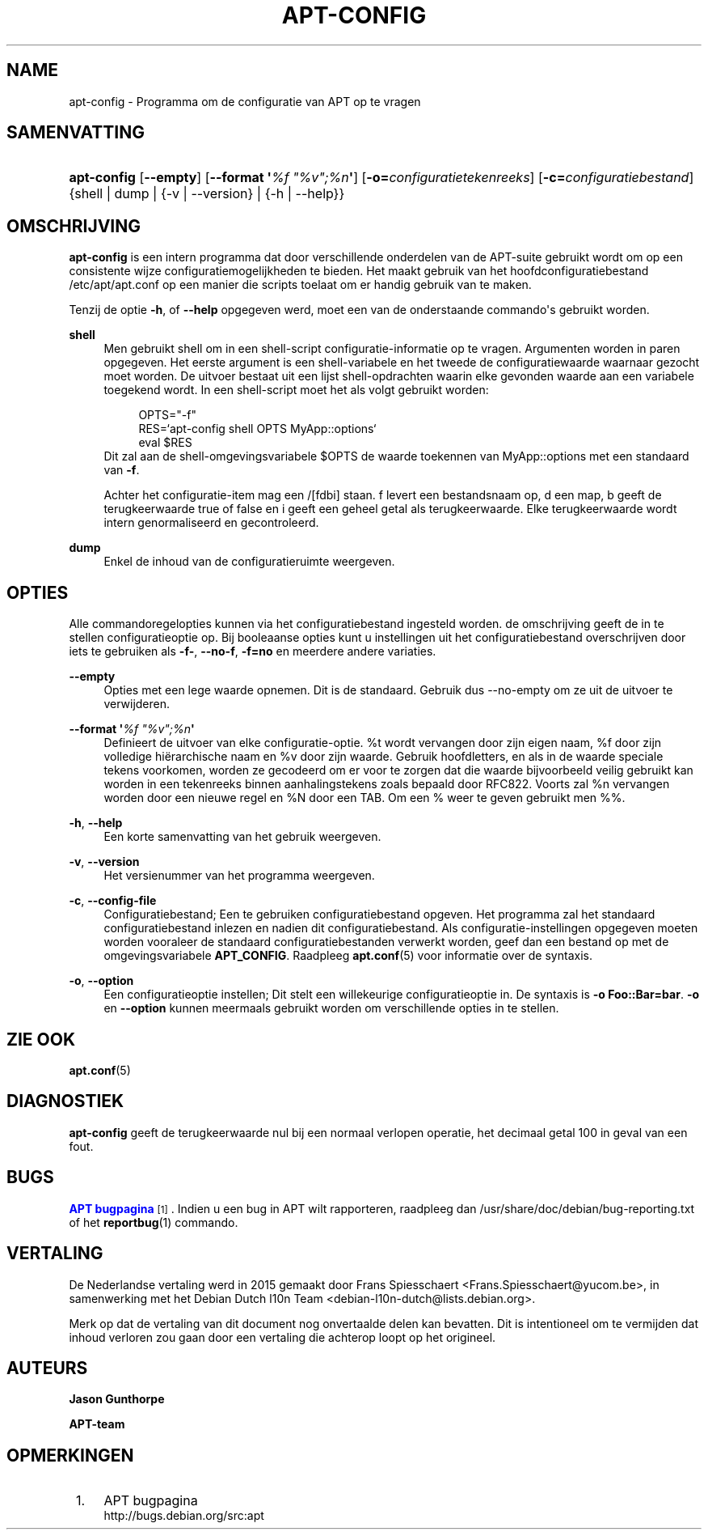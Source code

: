 '\" t
.\"     Title: apt-config
.\"    Author: Jason Gunthorpe
.\" Generator: DocBook XSL Stylesheets v1.79.1 <http://docbook.sf.net/>
.\"      Date: 30\ \&november\ \&2013
.\"    Manual: APT
.\"    Source: APT 1.8.0~alpha3
.\"  Language: Dutch
.\"
.TH "APT\-CONFIG" "8" "30\ \&november\ \&2013" "APT 1.8.0~alpha3" "APT"
.\" -----------------------------------------------------------------
.\" * Define some portability stuff
.\" -----------------------------------------------------------------
.\" ~~~~~~~~~~~~~~~~~~~~~~~~~~~~~~~~~~~~~~~~~~~~~~~~~~~~~~~~~~~~~~~~~
.\" http://bugs.debian.org/507673
.\" http://lists.gnu.org/archive/html/groff/2009-02/msg00013.html
.\" ~~~~~~~~~~~~~~~~~~~~~~~~~~~~~~~~~~~~~~~~~~~~~~~~~~~~~~~~~~~~~~~~~
.ie \n(.g .ds Aq \(aq
.el       .ds Aq '
.\" -----------------------------------------------------------------
.\" * set default formatting
.\" -----------------------------------------------------------------
.\" disable hyphenation
.nh
.\" disable justification (adjust text to left margin only)
.ad l
.\" -----------------------------------------------------------------
.\" * MAIN CONTENT STARTS HERE *
.\" -----------------------------------------------------------------
.SH "NAME"
apt-config \- Programma om de configuratie van APT op te vragen
.SH "SAMENVATTING"
.HP \w'\fBapt\-config\fR\ 'u
\fBapt\-config\fR [\fB\-\-empty\fR] [\fB\-\-format\ \*(Aq\fR\fB\fI%f\ "%v";%n\fR\fR\fB\*(Aq\fR] [\fB\-o=\fR\fB\fIconfiguratietekenreeks\fR\fR] [\fB\-c=\fR\fB\fIconfiguratiebestand\fR\fR] {shell | dump | {\-v\ |\ \-\-version} | {\-h\ |\ \-\-help}}
.SH "OMSCHRIJVING"
.PP
\fBapt\-config\fR
is een intern programma dat door verschillende onderdelen van de APT\-suite gebruikt wordt om op een consistente wijze configuratiemogelijkheden te bieden\&. Het maakt gebruik van het hoofdconfiguratiebestand
/etc/apt/apt\&.conf
op een manier die scripts toelaat om er handig gebruik van te maken\&.
.PP
Tenzij de optie
\fB\-h\fR, of
\fB\-\-help\fR
opgegeven werd, moet een van de onderstaande commando\*(Aqs gebruikt worden\&.
.PP
\fBshell\fR
.RS 4
Men gebruikt shell om in een shell\-script configuratie\-informatie op te vragen\&. Argumenten worden in paren opgegeven\&. Het eerste argument is een shell\-variabele en het tweede de configuratiewaarde waarnaar gezocht moet worden\&. De uitvoer bestaat uit een lijst shell\-opdrachten waarin elke gevonden waarde aan een variabele toegekend wordt\&. In een shell\-script moet het als volgt gebruikt worden:
.sp
.if n \{\
.RS 4
.\}
.nf
OPTS="\-f"
RES=`apt\-config shell OPTS MyApp::options`
eval $RES
.fi
.if n \{\
.RE
.\}
Dit zal aan de shell\-omgevingsvariabele $OPTS de waarde toekennen van MyApp::options met een standaard van
\fB\-f\fR\&.
.sp
Achter het configuratie\-item mag een /[fdbi] staan\&. f levert een bestandsnaam op, d een map, b geeft de terugkeerwaarde true of false en i geeft een geheel getal als terugkeerwaarde\&. Elke terugkeerwaarde wordt intern genormaliseerd en gecontroleerd\&.
.RE
.PP
\fBdump\fR
.RS 4
Enkel de inhoud van de configuratieruimte weergeven\&.
.RE
.SH "OPTIES"
.PP
Alle commandoregelopties kunnen via het configuratiebestand ingesteld worden\&. de omschrijving geeft de in te stellen configuratieoptie op\&. Bij booleaanse opties kunt u instellingen uit het configuratiebestand overschrijven door iets te gebruiken als
\fB\-f\-\fR,
\fB\-\-no\-f\fR,
\fB\-f=no\fR
en meerdere andere variaties\&.
.PP
\fB\-\-empty\fR
.RS 4
Opties met een lege waarde opnemen\&. Dit is de standaard\&. Gebruik dus \-\-no\-empty om ze uit de uitvoer te verwijderen\&.
.RE
.PP
\fB\-\-format \*(Aq\fR\fB\fI%f "%v";%n\fR\fR\fB\*(Aq\fR
.RS 4
Definieert de uitvoer van elke configuratie\-optie\&. %t wordt vervangen door zijn eigen naam, %f door zijn volledige hi\(:erarchische naam en %v door zijn waarde\&. Gebruik hoofdletters, en als in de waarde speciale tekens voorkomen, worden ze gecodeerd om er voor te zorgen dat die waarde bijvoorbeeld veilig gebruikt kan worden in een tekenreeks binnen aanhalingstekens zoals bepaald door RFC822\&. Voorts zal %n vervangen worden door een nieuwe regel en %N door een TAB\&. Om een % weer te geven gebruikt men %%\&.
.RE
.PP
\fB\-h\fR, \fB\-\-help\fR
.RS 4
Een korte samenvatting van het gebruik weergeven\&.
.RE
.PP
\fB\-v\fR, \fB\-\-version\fR
.RS 4
Het versienummer van het programma weergeven\&.
.RE
.PP
\fB\-c\fR, \fB\-\-config\-file\fR
.RS 4
Configuratiebestand; Een te gebruiken configuratiebestand opgeven\&. Het programma zal het standaard configuratiebestand inlezen en nadien dit configuratiebestand\&. Als configuratie\-instellingen opgegeven moeten worden vooraleer de standaard configuratiebestanden verwerkt worden, geef dan een bestand op met de omgevingsvariabele
\fBAPT_CONFIG\fR\&. Raadpleeg
\fBapt.conf\fR(5)
voor informatie over de syntaxis\&.
.RE
.PP
\fB\-o\fR, \fB\-\-option\fR
.RS 4
Een configuratieoptie instellen; Dit stelt een willekeurige configuratieoptie in\&. De syntaxis is
\fB\-o Foo::Bar=bar\fR\&.
\fB\-o\fR
en
\fB\-\-option\fR
kunnen meermaals gebruikt worden om verschillende opties in te stellen\&.
.RE
.SH "ZIE OOK"
.PP
\fBapt.conf\fR(5)
.SH "DIAGNOSTIEK"
.PP
\fBapt\-config\fR
geeft de terugkeerwaarde nul bij een normaal verlopen operatie, het decimaal getal 100 in geval van een fout\&.
.SH "BUGS"
.PP
\m[blue]\fBAPT bugpagina\fR\m[]\&\s-2\u[1]\d\s+2\&. Indien u een bug in APT wilt rapporteren, raadpleeg dan
/usr/share/doc/debian/bug\-reporting\&.txt
of het
\fBreportbug\fR(1)
commando\&.
.SH "VERTALING"
.PP
De Nederlandse vertaling werd in 2015 gemaakt door Frans Spiesschaert
<Frans\&.Spiesschaert@yucom\&.be>, in samenwerking met het Debian Dutch l10n Team
<debian\-l10n\-dutch@lists\&.debian\&.org>\&.
.PP
Merk op dat de vertaling van dit document nog onvertaalde delen kan bevatten\&. Dit is intentioneel om te vermijden dat inhoud verloren zou gaan door een vertaling die achterop loopt op het origineel\&.
.SH "AUTEURS"
.PP
\fBJason Gunthorpe\fR
.RS 4
.RE
.PP
\fBAPT\-team\fR
.RS 4
.RE
.SH "OPMERKINGEN"
.IP " 1." 4
APT bugpagina
.RS 4
\%http://bugs.debian.org/src:apt
.RE

